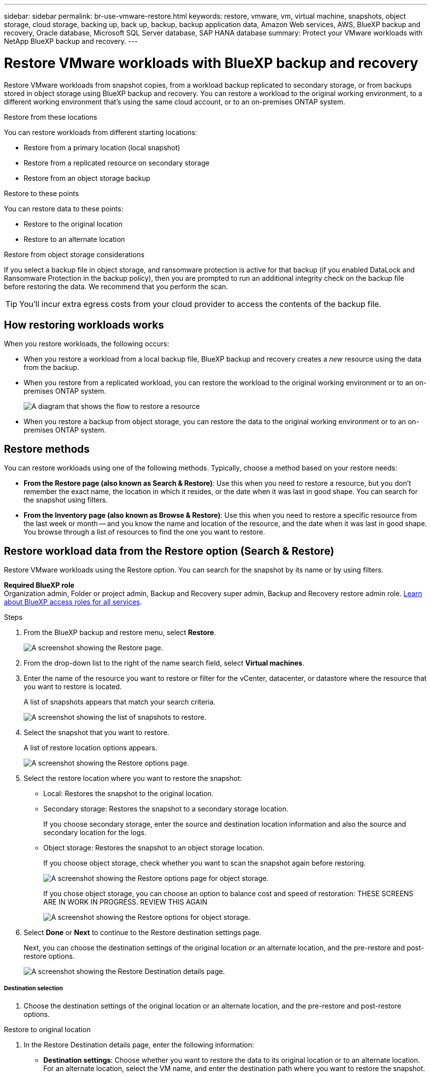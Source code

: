 ---
sidebar: sidebar
permalink: br-use-vmware-restore.html
keywords: restore, vmware, vm, virtual machine, snapshots, object storage, cloud storage, backing up, back up, backup, backup application data, Amazon Web services, AWS, BlueXP backup and recovery, Oracle database, Microsoft SQL Server database, SAP HANA database
summary: Protect your VMware workloads with NetApp BlueXP backup and recovery. 
---

= Restore VMware workloads with BlueXP backup and recovery
:hardbreaks:
:nofooter:
:icons: font
:linkattrs:
:imagesdir: ./media/

[.lead]
Restore VMware workloads from snapshot copies, from a workload backup replicated to secondary storage, or from backups stored in object storage using BlueXP backup and recovery. You can restore a workload to the original working environment, to a different working environment that's using the same cloud account, or to an on-premises ONTAP system. 

//different types of restore operations, volume restore or file/folder restore, Browse and restore vs Search and restore)



.Restore from these locations

You can restore workloads from different starting locations: 

* Restore from a primary location (local snapshot)
* Restore from a replicated resource on secondary storage
* Restore from an object storage backup

.Restore to these points   

You can restore data to these points: 

* Restore to the original location
* Restore to an alternate location

.Restore from object storage considerations

If you select a backup file in object storage, and ransomware protection is active for that backup (if you enabled DataLock and Ransomware Protection in the backup policy), then you are prompted to run an additional integrity check on the backup file before restoring the data. We recommend that you perform the scan. 

TIP: You'll incur extra egress costs from your cloud provider to access the contents of the backup file.


== How restoring workloads works

When you restore workloads, the following occurs: 

* When you restore a workload from a local backup file, BlueXP backup and recovery creates a _new_ resource using the data from the backup. 

* When you restore from a replicated workload, you can restore the workload to the original working environment or to an on-premises ONTAP system.
+
image:diagram_browse_restore_volume-unified.png["A diagram that shows the flow to restore a resource"]

* When you restore a backup from object storage, you can restore the data to the original working environment or to an on-premises ONTAP system.


//== When to use Quick Restore 

//When you restore a cloud backup to a Cloud Volumes ONTAP system using ONTAP 9.13.0 or greater or to an on-premises ONTAP system running ONTAP 9.14.1, you'll have the option to perform a _quick restore_ operation. The quick restore is ideal for disaster recovery situations where you need to provide access to a resource as soon as possible. A quick restore restores the metadata from the backup file instead of restoring the entire backup file. Quick restore is not recommended for performance or latency-sensitive applications, and it is not supported with backups in archived storage.

//NOTE: Quick restore is supported for FlexGroup volumes only if the source system from which the cloud backup was created was running ONTAP 9.12.1 or greater. And it is supported for SnapLock volumes only if the source system was running ONTAP 9.11.0 or greater.


== Restore methods

You can restore workloads using one of the following methods. Typically, choose a method based on your restore needs:

* *From the Restore page (also known as Search & Restore)*: Use this when you need to restore a resource, but you don't remember the exact name, the location in which it resides, or the date when it was last in good shape. You can search for the snapshot using filters. 
* *From the Inventory page (also known as Browse & Restore)*: Use this when you need to restore a specific resource from the last week or month -- and you know the name and location of the resource, and the date when it was last in good shape. You browse through a list of resources to find the one you want to restore.

//Inventory is browse and restore. Restore page is Search and restore. 



== Restore workload data from the Restore option (Search & Restore)

Restore VMware workloads using the Restore option. You can search for the snapshot by its name or by using filters. 

*Required BlueXP role*
Organization admin, Folder or project admin, Backup and Recovery super admin, Backup and Recovery restore admin role. https://docs.netapp.com/us-en/bluexp-setup-admin/reference-iam-predefined-roles.html[Learn about BlueXP access roles for all services^].

.Steps

. From the BlueXP backup and restore menu, select *Restore*.
+
image:screen-vm-restore-dropdown.png[A screenshot showing the Restore page.]
. From the drop-down list to the right of the name search field, select *Virtual machines*. 

. Enter the name of the resource you want to restore or filter for the vCenter, datacenter, or datastore where the resource that you want to restore is located. 
+
A list of snapshots appears that match your search criteria.
+
image:screen-vm-restore-snapshot.png[A screenshot showing the list of snapshots to restore.]    

. Select the snapshot that you want to restore. 
+
A list of restore location options appears.
+
image:screen-vm-restore-location.png[A screenshot showing the Restore options page.]

. Select the restore location where you want to restore the snapshot:  

* Local: Restores the snapshot to the original location.
* Secondary storage: Restores the snapshot to a secondary storage location. 
+
If you choose secondary storage, enter the source and destination location information and also the source and secondary location for the logs. 
* Object storage: Restores the snapshot to an object storage location.  
+
If you choose object storage, check whether you want to scan the snapshot again before restoring. 
+
image:screen-vm-restore-location-objectstore.png[A screenshot showing the Restore options page for object storage.]
+
If you chose object storage, you can choose an option to balance cost and speed of restoration: THESE SCREENS ARE IN WORK IN PROGRESS. REVIEW THIS AGAIN
+
image:screen-vm-restore-location-objectstore-cost.png[A screenshot showing the Restore options for object storage.]

. Select *Done* or *Next* to continue to the Restore destination settings page.
+
Next, you can choose the destination settings of the original location or an alternate location, and the pre-restore and post-restore options.
+
image:screen-vm-restore-destination.png[A screenshot showing the Restore Destination details page.]

===== Destination selection

. Choose the destination settings of the original location or an alternate location, and the pre-restore and post-restore options.

//Start tabbed area 

[role="tabbed-block"]
====

.Restore to original location

--

. In the Restore Destination details page, enter the following information:
+
* *Destination settings*: Choose whether you want to restore the data to its original location or to an alternate location. For an alternate location, select the VM name, and enter the destination path where you want to restore the snapshot.
* *Enable quick restore*: Select this to perform a quick restore operation. Restored volumes and data will be available immediately. Do not use this on volumes that require high performance because during the quick restore process, access to the data might be slower than usual. 
//This option is available only if the source system from which the cloud backup was created was running ONTAP 9.13.0 or greater or to an on-premises ONTAP system running ONTAP 9.14.1.


* *Pre-restore options*: Enter the full path for a script that should be run before the restore operation and any arguments that the script takes.
** *Preserve original VM name*: During the restore, the original VM name is preserved. (Applies only to object storage to an alternate location.)
** *Create a transaction log backup before restore*: Creates a transaction log backup before the restore operation.(Applies only to object storage to an alternate location.)
** *Quit restore if transaction log backup before restore fails*: Stops the restore operation if the transaction log backup fails.(Applies only to object storage to an alternate location.)

* *Post-restore options*:  
** *Restart VM*: Select this to restart the VM after the restore operation completes and after the post-restore script is applied.
** *Postscript*: Enter the full path for a script that should be run after the restore operation and any arguments that the script takes.
** *Operational, but unavailable for restoring additional transaction logs*. This brings the VM back online after transaction log backups are applied.(Applies only to object storage to an alternate location.)
** *Non-operational, but available for restoring additional transaction logs*. Maintains the VM in a non-operational state after the restore operation while restoring transaction log backups. This option is useful for restoring additional transaction logs. (Applies only to object storage to an alternate location.)
** *Read-only mode*, but available for restoring additional transaction logs. Restores the VM in a read-only mode and applies transaction log backups. (Applies only to object storage to an alternate location.)
+
image:screen-vm-restore-destination-alt-operational.png[A screenshot showing the Restore Destination details page with the operational options.]

* *Notification* section: 
** *Enable email notifications*: Select this to receive email notifications about the restore operation and indicate what type of notifications you want to receive.
//** *Email address*: Enter the email address where you want to receive notifications about the restore operation.

. Select *Restore*.


--

.Restore to alternate location

--

. If you chose to restore to an alternate location, enter the following: 

* *vCenter Server*: Select the vCenter server where you want to restore the snapshot.
* *ESXI host*: Select the host where you want to restore the snapshot.
* *Datastore name*: Enter the name of the datastore where you want to restore the snapshot.
* *VM network*: Select the network where you want to restore the snapshot.
* *VM name after restore*: Enter the name of the VM where you want to restore the snapshot.
* *Enable change storage location*: By default, the backup from object storage will be restored in the source SVM. Select this to choose alternate storage if the source storage is down or does not have enough space. Select the cluster, storage VM, aggregate, and volumes where you want to restore the snapshot. You can do this for storage layout 1 and 2. WHAT ARE STORAGE LAYOUTS 1 AND 2? 
+
image:screen-vm-restore-destination-alt-change-storage-loc.png[A screenshot showing the Restore Destination details page with the change storage location option.]


. In the Restore Destination details page, enter the following information:
+
* *Destination settings*: Choose whether you want to restore the data to its original location or to an alternate location. For an alternate location, select the VM name, and enter the destination path where you want to restore the snapshot.
* *Enable quick restore*: Select this to perform a quick restore operation. Restored volumes and data will be available immediately. Do not use this on volumes that require high performance because during the quick restore process, access to the data might be slower than usual. 
//This option is available only if the source system from which the cloud backup was created was running ONTAP 9.13.0 or greater or to an on-premises ONTAP system running ONTAP 9.14.1.


* *Pre-restore options*: Enter the full path for a script that should be run before the restore operation and any arguments that the script takes.
** *Preserve original VM name*: During the restore, the original VM name is preserved. (Applies only to object storage to an alternate location.)
** *Create a transaction log backup before restore*: Creates a transaction log backup before the restore operation.(Applies only to object storage to an alternate location.)
** *Quit restore if transaction log backup before restore fails*: Stops the restore operation if the transaction log backup fails.(Applies only to object storage to an alternate location.)

* *Post-restore options*:  
** *Restart VM*: Select this to restart the VM after the restore operation completes and after the post-restore script is applied.
** *Postscript*: Enter the full path for a script that should be run after the restore operation and any arguments that the script takes.
** *Operational, but unavailable for restoring additional transaction logs*. This brings the VM back online after transaction log backups are applied.(Applies only to object storage to an alternate location.)
** *Non-operational, but available for restoring additional transaction logs*. Maintains the VM in a non-operational state after the restore operation while restoring transaction log backups. This option is useful for restoring additional transaction logs. (Applies only to object storage to an alternate location.)
** *Read-only mode*, but available for restoring additional transaction logs. Restores the VM in a read-only mode and applies transaction log backups. (Applies only to object storage to an alternate location.)
+
image:screen-vm-restore-destination-alt-operational.png[A screenshot showing the Restore Destination details page with the operational options.]

* *Notification* section: 
** *Enable email notifications*: Select this to receive email notifications about the restore operation and indicate what type of notifications you want to receive.
//** *Email address*: Enter the email address where you want to receive notifications about the restore operation.

. Select *Restore*.


--

====
//end of tabbed area



. In the Restore Destination details page, enter the following information:
+
* *Destination settings*: Choose whether you want to restore the data to its original location or to an alternate location. For an alternate location, select the VM name, and enter the destination path where you want to restore the snapshot.
* *Enable quick restore*: Select this to perform a quick restore operation. Restored volumes and data will be available immediately. Do not use this on volumes that require high performance because during the quick restore process, access to the data might be slower than usual. 
//This option is available only if the source system from which the cloud backup was created was running ONTAP 9.13.0 or greater or to an on-premises ONTAP system running ONTAP 9.14.1.


* *Pre-restore options*: Enter the full path for a script that should be run before the restore operation and any arguments that the script takes.
** *Preserve original VM name*: During the restore, the original VM name is preserved. (Applies only to object storage to an alternate location.)
** *Create a transaction log backup before restore*: Creates a transaction log backup before the restore operation.(Applies only to object storage to an alternate location.)
** *Quit restore if transaction log backup before restore fails*: Stops the restore operation if the transaction log backup fails.(Applies only to object storage to an alternate location.)

* *Post-restore options*:  
** *Restart VM*: Select this to restart the VM after the restore operation completes and after the post-restore script is applied.
** *Postscript*: Enter the full path for a script that should be run after the restore operation and any arguments that the script takes.
** *Operational, but unavailable for restoring additional transaction logs*. This brings the VM back online after transaction log backups are applied.(Applies only to object storage to an alternate location.)
** *Non-operational, but available for restoring additional transaction logs*. Maintains the VM in a non-operational state after the restore operation while restoring transaction log backups. This option is useful for restoring additional transaction logs. (Applies only to object storage to an alternate location.)
** *Read-only mode*, but available for restoring additional transaction logs. Restores the VM in a read-only mode and applies transaction log backups. (Applies only to object storage to an alternate location.)
+
image:screen-vm-restore-destination-alt-operational.png[A screenshot showing the Restore Destination details page with the operational options.]

* *Notification* section: 
** *Enable email notifications*: Select this to receive email notifications about the restore operation and indicate what type of notifications you want to receive.
//** *Email address*: Enter the email address where you want to receive notifications about the restore operation.

. Select *Restore*.





== Restore workload data from the Inventory option (Browse & Restore)

Restore NFS or VMFS datastores listed on the Inventory page; you can first browse through a list of workloads. Using the Inventory option, you can restore a VM or VMDK snapshot. 

*Required BlueXP role*
Organization admin, Folder or project admin, Backup and Recovery super admin, Backup and Recovery restore admin role. https://docs.netapp.com/us-en/bluexp-setup-admin/reference-iam-predefined-roles.html[Learn about BlueXP access roles for all services^].

.Steps

. From the BlueXP backup and restore menu, select *Inventory*.
+
image:screen-vm-inventory.png[Inventory screenshot for BlueXP backup and recovery]
. Choose the host where the resource that you want to restore is located. 
. Select the *Actions* image:icon-action.png["Actions icon"] icon, and select *View details*.
. On the VMware page, select the *Protection groups* tab. 
+
image:screen-vm-inventory-managed.png[Inventory screenshot for BlueXP backup and recovery]
. On the Protection groups tab, the Datastores tab, or the Virtual machines tab, select the resource that shows a "Protected" status indicating that there's a backup that you can restore.


. Select the *Actions* image:icon-action.png["Actions icon"] icon, and select *Restore*.
+
The same location options appear as when you restore from the Restore page:

* Restore from local snapshots
* Restore from secondary storage
* Restore from object storage

. Continue with the same steps for the restore option from the Restore page


//== Restore workloads from cloud storage 

//When you restore workloads from cloud providers, you might be prompted for additional information. 

//[TO BR TEAM: Is this the correct information?]   


//ifdef::aws[]
//* When restoring from Amazon S3, select the IPspace in the ONTAP cluster where the destination volume will reside, enter the access key and secret key for the user you created to give the ONTAP cluster access to the S3 bucket, and optionally choose a private VPC endpoint for secure data transfer.
//endif::aws[]
//ifdef::azure[]
//* When restoring from Azure Blob, select the IPspace in the ONTAP cluster where the destination volume will reside, select the Azure Subscription to access the object storage, and optionally choose a private endpoint for secure data transfer by selecting the VNet and Subnet.
//endif::azure[]
//ifdef::gcp[]
//* When restoring from Google Cloud Storage, select the Google Cloud Project and the Access Key and Secret Key to access the object storage, the region where the backups are stored, and the IPspace in the ONTAP cluster where the destination volume will reside.
//endif::gcp[]
//* When restoring from StorageGRID, enter the FQDN of the StorageGRID server and the port that ONTAP should use for HTTPS communication with StorageGRID, select the Access Key and Secret Key needed to access the object storage, and the IPspace in the ONTAP cluster where the destination volume will reside.
//* When restoring from ONTAP S3, enter the FQDN of the ONTAP S3 server and the port that ONTAP should use for HTTPS communication with ONTAP S3, select the Access Key and Secret Key needed to access the object storage, and the IPspace in the ONTAP cluster where the destination volume will reside.


//* When restoring a backup from object storage to a Cloud Volumes ONTAP system using ONTAP 9.13.0 or greater or to an on-premises ONTAP system running ONTAP 9.14.1, you'll have the option to perform a _quick restore_ operation.

//* And if you are restoring the volume from a backup file that resides in an archival storage tier (available starting with ONTAP 9.10.1), then you can select the Restore Priority.

//ifdef::aws[]
//link:reference-aws-backup-tiers.html#restore-data-from-archival-storage[Learn more about restoring from AWS archival storage].
//endif::aws[]
//ifdef::azure[]
//link:reference-azure-backup-tiers.html#restore-data-from-archival-storage[Learn more about restoring from Azure archival storage].
//endif::azure[]
//ifdef::gcp[]
//link:reference-google-backup-tiers.html#restore-data-from-archival-storage[Learn more about restoring from Google archival storage]. Backup files in the Google Archive storage tier are restored almost immediately, and require no Restore Priority.
//endif::gcp[]

//.Steps
//. Click *Next* to choose whether you want to do a Normal restore or a Quick Restore process: 
//+
//image:screenshot_restore_browse_quick_restore.png[A screenshot showing the normal and Quick restore processes.]
//+
//* *Normal restore*: Use normal restore on volumes that require high performance. Volumes will not be available until the restore process is complete. 
//* *Quick restore*: Restored volumes and data will be available immediately. Do not use this on volumes that require high performance because during the quick restore process, access to the data might be slower than usual. 


//. Click *Restore* and you are returned to the Restore Dashboard so you can review the progress of the restore operation.

//NOTE: Restoring a volume from a backup file that resides in archival storage can take many minutes or hours depending on the archive tier and the restore priority. You can click the *Job Monitoring* tab to see the restore progress.


